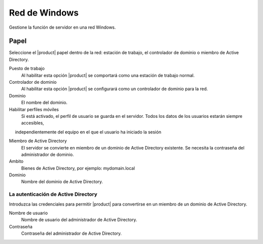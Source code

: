 ===============
Red de Windows
===============

Gestione la función de servidor en una red Windows.

Papel
====

Seleccione el |product| papel dentro de la red: 
estación de trabajo, el controlador de dominio o miembro de Active Directory. 


Puesto de trabajo 
     Al habilitar esta opción |product| se comportará como una estación de trabajo normal. 

Controlador de dominio 
     Al habilitar esta opción |product| se configurará como un controlador de dominio para la red. 

Dominio 
     El nombre del dominio. 

Habilitar perfiles móviles 
     Si está activado, el perfil de usuario se guarda en el servidor. Todos los datos de los usuarios estarán siempre accesibles, 
     independientemente del equipo en el que el usuario ha iniciado la sesión 

Miembro de Active Directory 
     El servidor se convierte en miembro de un dominio de Active Directory existente.
     Se necesita la contraseña del administrador de dominio. 

Ambito 
     Bienes de Active Directory, por ejemplo: mydomain.local 

Dominio 
     Nombre del dominio de Active Directory. 


La autenticación de Active Directory 
------------------------------------

Introduzca las credenciales para permitir |product| para convertirse en un miembro de un dominio de Active Directory. 


Nombre de usuario
    Nombre de usuario del administrador de Active Directory.

Contraseña
    Contraseña del administrador de Active Directory.

